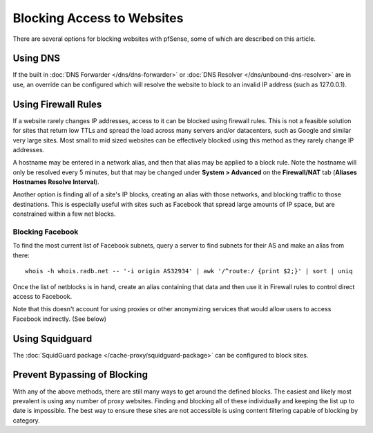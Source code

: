 Blocking Access to Websites
===========================

There are several options for blocking websites with pfSense, some of
which are described on this article.

Using DNS
---------

If the built in :doc:`DNS Forwarder </dns/dns-forwarder>` or
:doc:`DNS Resolver </dns/unbound-dns-resolver>` are in use, an override can be
configured which will resolve the website to block to an invalid IP
address (such as 127.0.0.1).

Using Firewall Rules
--------------------

If a website rarely changes IP addresses, access to it can be blocked
using firewall rules. This is not a feasible solution for sites that
return low TTLs and spread the load across many servers and/or
datacenters, such as Google and similar very large sites. Most small to
mid sized websites can be effectively blocked using this method as they
rarely change IP addresses.

A hostname may be entered in a network alias, and then that alias may be
applied to a block rule. Note the hostname will only be resolved every 5
minutes, but that may be changed under **System > Advanced** on the
**Firewall/NAT** tab (**Aliases Hostnames Resolve Interval**).

Another option is finding all of a site's IP blocks, creating an alias
with those networks, and blocking traffic to those destinations. This is
especially useful with sites such as Facebook that spread large amounts
of IP space, but are constrained within a few net blocks.

Blocking Facebook
~~~~~~~~~~~~~~~~~

To find the most current list of Facebook subnets, query a server to
find subnets for their AS and make an alias from there::

  whois -h whois.radb.net -- '-i origin AS32934' | awk '/^route:/ {print $2;}' | sort | uniq

Once the list of netblocks is in hand, create an alias containing that
data and then use it in Firewall rules to control direct access to
Facebook.

Note that this doesn't account for using proxies or other anonymizing
services that would allow users to access Facebook indirectly. (See
below)

Using Squidguard
----------------

The :doc:`SquidGuard package </cache-proxy/squidguard-package>` can be configured to
block sites.

Prevent Bypassing of Blocking
-----------------------------

With any of the above methods, there are still many ways to get around
the defined blocks. The easiest and likely most prevalent is using any
number of proxy websites. Finding and blocking all of these individually
and keeping the list up to date is impossible. The best way to ensure
these sites are not accessible is using content filtering capable of
blocking by category.

